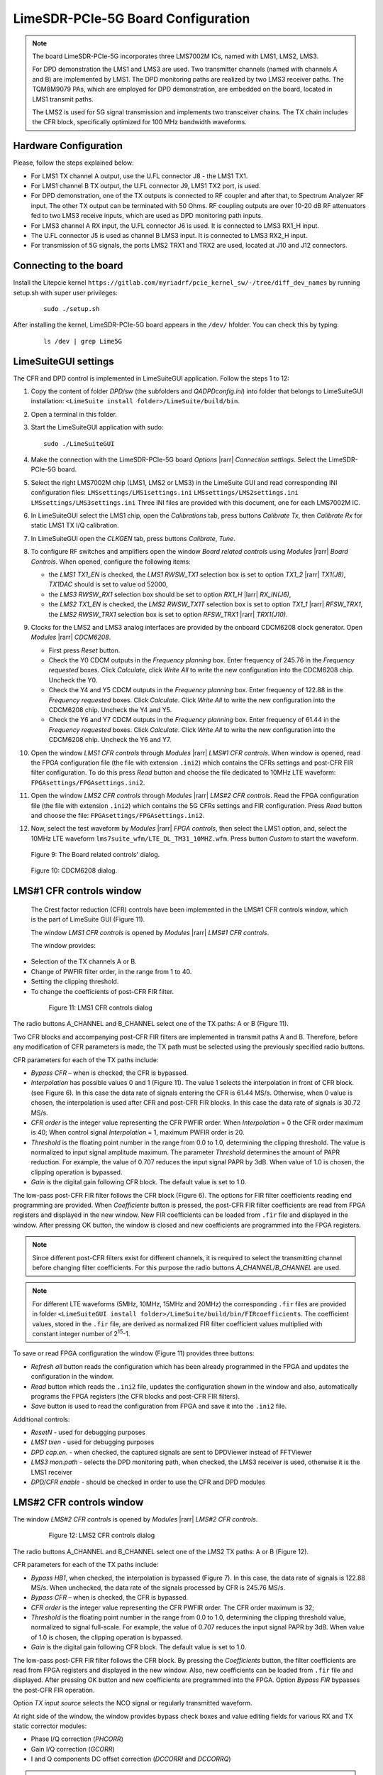 LimeSDR-PCIe-5G Board Configuration
===================================

.. note::

   The board LimeSDR-PCIe-5G incorporates three LMS7002M ICs, named with LMS1, LMS2, LMS3.
   
   For DPD demonstration the LMS1 and LMS3 are used. Two transmitter channels (named with channels A and B) are implemented by LMS1. 
   The DPD monitoring paths are realized by two LMS3 receiver paths. The TQM8M9079 PAs, which are employed for DPD demonstration, 
   are embedded on the board, located in LMS1 transmit paths.

   The LMS2 is used for 5G signal transmission and implements two transceiver chains. 
   The TX chain includes the CFR block, specifically optimized for 100 MHz bandwidth waveforms. 

Hardware Configuration
----------------------

Please, follow the steps explained below:

* For LMS1 TX channel A output, use the U.FL connector J8 - the LMS1 TX1. 
* For LMS1 channel B TX output, the U.FL connector J9, LMS1 TX2 port, is used.
* For DPD demonstration, one of the TX outputs is connected to RF coupler and after that, 
  to Spectrum Analyzer RF input. The other TX output can be terminated with 50 Ohms.
  RF coupling outputs are over 10-20 dB RF attenuators fed to two LMS3 receive inputs,
  which are used as DPD monitoring path inputs.  
* For LMS3 channel A RX input, the U.FL connector J6 is used. It is connected to LMS3 RX1_H input.
* The U.FL connector J5 is used as channel B LMS3 input. It is connected to LMS3 RX2_H input.
* For transmission of 5G signals, the ports LMS2 TRX1 and TRX2 are used, located at J10 and J12 connectors. 


Connecting to the board
-----------------------
Install the Litepcie kernel ``https://gitlab.com/myriadrf/pcie_kernel_sw/-/tree/diff_dev_names`` 
by running setup.sh with super user privileges:
   
   ::

     sudo ./setup.sh

After installing the kernel, LimeSDR-PCIe-5G board appears in the ``/dev/`` hfolder. 
You can check this by typing:
   
   ::

     ls /dev | grep Lime5G 

LimeSuiteGUI settings
---------------------

The CFR and DPD control is implemented in LimeSuiteGUI application. Follow the
steps 1 to 12: 

#. Copy the content of folder *DPD/sw* (the subfolders and *QADPDconfig.ini*) into
   folder that belongs to LimeSuiteGUI installation: ``<LimeSuite install
   folder>/LimeSuite/build/bin``.
#. Open a terminal in this folder.
#. Start the LimeSuiteGUI application with sudo:
   ::

     sudo ./LimeSuiteGUI
#. Make the connection with the LimeSDR-PCIe-5G board *Options* |rarr| *Connection
   settings*. Select the LimeSDR-PCIe-5G board.
#. Select the right LMS7002M chip (LMS1, LMS2 or LMS3) in the LimeSuite GUI and 
   read corresponding INI configuration files:
   ``LMSsettings/LMS1settings.ini``
   ``LMSsettings/LMS2settings.ini``
   ``LMSsettings/LMS3settings.ini``
   Three INI files are provided with this document, one for each LMS7002M IC.
#. In LimeSuiteGUI select the LMS1 chip, open the *Calibrations* tab, press buttons *Calibrate Tx*, then
   *Calibrate Rx* for static LMS1 TX I/Q calibration. 
#. In LimeSuiteGUI open the *CLKGEN* tab, press buttons *Calibrate*, *Tune*.
#. To configure RF switches and amplifiers open the window *Board related controls* 
   using *Modules* |rarr| *Board Controls*. When opened, configure the following items:

   * the *LMS1 TX1_EN* is checked, the *LMS1 RWSW_TX1* selection box is set to option 
     *TX1_2* |rarr| *TX1(J8)*, *TX1DAC* should is set to value od 52000, 
   * the *LMS3 RWSW_RX1* selection box should be set to option *RX1_H* |larr| *RX_IN(J6)*,
   * the *LMS2 TX1_EN* is checked, the *LMS2 RWSW_TX1T* selection box is set to option *TX1_1* |rarr| *RFSW_TRX1*, 
     the *LMS2 RWSW_TRX1* selection box is set to option *RFSW_TRX1* |rarr| *TRX1(J10)*.

#. Clocks for the LMS2 and LMS3 analog interfaces are provided by the onboard 
   CDCM6208 clock generator. Open *Modules* |rarr| *CDCM6208*. 
   
   * First press *Reset* button. 
   * Check the Y0 CDCM outputs in the *Frequency planning* box.
     Enter frequency of 245.76 in the *Frequency requested* boxes. Click *Calculate*,
     click *Write All* to write the new configuration into the CDCM6208 chip. Uncheck the Y0.
   * Check the Y4 and Y5 CDCM outputs in the *Frequency planning* box. 
     Enter frequency of 122.88 in the *Frequency requested* boxes. Click *Calculate*.
     Click *Write All* to write the new configuration into the CDCM6208 chip. Uncheck the Y4 and Y5.
   * Check the Y6 and Y7 CDCM outputs in the *Frequency planning* box. 
     Enter frequency of 61.44 in the *Frequency requested* boxes. Click *Calculate*.
     Click *Write All* to write the new configuration into the CDCM6208 chip. Uncheck the Y6 and Y7.
  
#. Open the window *LMS1 CFR controls* through *Modules* |rarr| *LMS#1 CFR controls*.
   When window is opened, read the FPGA configuration file (the file with extension ``.ini2``) which
   contains the CFRs settings and post-CFR FIR filter configuration. To do this press 
   *Read* button and choose the file dedicated to 10MHz LTE waveform: 
   ``FPGAsettings/FPGAsettings.ini2``. 
#. Open the window *LMS2 CFR controls* through *Modules* |rarr| *LMS#2 CFR controls*.
   Read the FPGA configuration file (the file with extension ``.ini2``) which
   contains the 5G CFRs settings and FIR configuration. Press 
   *Read* button and choose the file: 
   ``FPGAsettings/FPGAsettings.ini2``.    
#. Now, select the test waveform by *Modules* |rarr| *FPGA controls*, then select the
   LMS1 option, and, select the 10MHz LTE waveform ``lms7suite_wfm/LTE_DL_TM31_10MHZ.wfm``.
   Press button *Custom* to start the waveform.

   .. figure:: ../images/board-related-controls-5G.png

   Figure 9: The Board related controls' dialog.

   .. figure:: ../images/CDCM6208.png

   Figure 10: CDCM6208 dialog.
  
LMS#1 CFR controls window
-------------------------

 The Crest factor reduction (CFR) controls have been implemented in the LMS#1 CFR controls
 window, which is the part of LimeSuite GUI (Figure 11). 
 
 The window *LMS1 CFR controls* is opened by *Modules* |rarr| *LMS#1 CFR controls*.

 The window provides:

* Selection of the TX channels A or B.
* Change of PWFIR filter order, in the range from 1 to 40.
* Setting the clipping threshold.
* To change the coefficients of post-CFR FIR filter.

 .. figure:: ../images/lms1-cfr-controls-5G.png

   Figure 11: LMS1 CFR controls dialog

The radio buttons A_CHANNEL and B_CHANNEL select one of the TX paths: A or
B (Figure 11). 

Two CFR blocks and accompanying post-CFR FIR filters are implemented in transmit 
paths A and B. Therefore, before any modification of CFR parameters is made, the 
TX path must be selected using the previously specified radio buttons. 

CFR parameters for each of the TX paths include:

* *Bypass CFR* – when is checked, the CFR is bypassed.
* *Interpolation* has possible values 0 and 1 (Figure 11). The value 1 selects the
  interpolation in front of CFR block. (see Figure 6). In this case the data rate
  of signals entering the CFR is 61.44 MS/s. Otherwise, when 0 value is chosen,
  the interpolation is used after CFR and post-CFR FIR blocks. In this case the
  data rate of signals is 30.72 MS/s. 
* *CFR order* is the integer value representing the CFR PWFIR order. When
  *Interpolation* = 0 the CFR order maximum is 40; When control signal
  *Interpolation* = 1, maximum PWFIR order is 20.
* *Threshold* is the floating point number in the range from 0.0 to 1.0,
  determining the clipping threshold. The value is normalized to input signal
  amplitude maximum. The parameter *Threshold* determines the amount of PAPR
  reduction. For example, the value of 0.707 reduces the input signal PAPR by 3dB.
  When value of 1.0 is chosen, the clipping operation is bypassed. 
* *Gain* is the digital gain following CFR block. The default value is set to 1.0.

The low-pass post-CFR FIR filter follows the CFR block (Figure 6). The options for 
FIR filter coefficients reading end programming are provided. 
When *Coefficients* button is pressed, the post-CFR FIR filter coefficients 
are read from FPGA  registers and displayed in the new window.
New FIR coefficients can be loaded from ``.fir`` file and displayed in the window.
After pressing OK button, the window is closed and new coefficients are programmed
into the FPGA registers.

.. note::

   Since different post-CFR filters exist for
   different channels, it is required to select the transmitting channel before
   changing filter coefficients. 
   For this purpose the radio buttons *A_CHANNEL/B_CHANNEL* are used. 

.. note::

   For different LTE waveforms (5MHz, 10MHz, 15MHz and 20MHz) the corresponding ``.fir`` files are provided in
   folder ``<LimeSuiteGUI install folder>/LimeSuite/build/bin/FIRcoefficients``. 
   The coefficient values, stored in the ``.fir`` file, are derived as normalized FIR filter 
   coefficient values multiplied with constant integer number of 2\ :sup:`15`\ -1.

To save or read FPGA configuration the window (Figure 11) provides three buttons: 

* *Refresh all* button reads the configuration which has been already programmed 
  in the FPGA and updates the configuration in the window.
* *Read* button which reads the ``.ini2`` file, updates the configuration shown in
  the window and also, automatically programs the FPGA registers (the CFR blocks
  and post-CFR FIR filters).
* *Save* button is used to read the configuration from FPGA and save it into the ``.ini2`` file.

Additional controls:

* *ResetN* - used for debugging purposes
* *LMS1 txen* - used for debugging purposes
* *DPD cap.en.* - when checked, the captured signals are sent to DPDViewer instead of FFTViewer
* *LMS3 mon.path* - selects the DPD monitoring path, when checked, the LMS3 receiver 
  is used, otherwise it is the LMS1 receiver 
* *DPD/CFR enable* - should be checked in order to use the CFR and DPD modules


LMS#2 CFR controls window
-------------------------

The window *LMS#2 CFR controls* is opened by *Modules* |rarr| *LMS#2 CFR controls*.

 .. figure:: ../images/lms2-cfr-controls-5G.png

   Figure 12: LMS2 CFR controls dialog

The radio buttons A_CHANNEL and B_CHANNEL select one of the LMS2 TX paths: A or
B (Figure 12). 

CFR parameters for each of the TX paths include:

* *Bypass HB1*, when checked, the interpolation is bypassed (Figure 7). In this 
  case, the data rate of signals is 122.88 MS/s. When unchecked, the data rate of 
  the signals processed by CFR is 245.76 MS/s.
* *Bypass CFR* – when is checked, the CFR is bypassed.   
* *CFR order* is the integer value representing the CFR PWFIR order. 
  The CFR order maximum is 32;
* *Threshold* is the floating point number in the range from 0.0 to 1.0,
  determining the clipping threshold value, normalized to signal
  full-scale. For example, the value of 0.707 reduces the input signal PAPR by 3dB.
  When value of 1.0 is chosen, the clipping operation is bypassed. 
* *Gain* is the digital gain following CFR block. The default value is set to 1.0.

The low-pass post-CFR FIR filter follows the CFR block. By pressing the *Coefficients* 
button, the filter coefficients are read from FPGA registers and displayed 
in the new window. Also, new coefficients can be loaded from ``.fir`` file and displayed.
After pressing OK button and new coefficients are programmed into the FPGA. 
Option *Bypass FIR* bypasses the post-CFR FIR operation.

Option *TX input source* selects the NCO signal or regularly transmitted waveform.

At right side of the window, the window provides bypass check boxes and value editing fields for 
various RX and TX static corrector modules:

* Phase I/Q correction (*PHCORR*)
* Gain I/Q correction (*GCORR*)
* I and Q components DC offset correction (*DCCORRI* and *DCCORRQ*)

.. note::

   For 100 MHz bandwidth waveform the corresponding ``.fir`` files is provided in
   folder ``<LimeSuiteGUI install folder>/LimeSuite/build/bin/FIRcoefficients``. 
   The coefficient values are derived as normalized filter 
   coefficient values multiplied with constant integer number of 2\ :sup:`15`\ -1.

To save or read FPGA configuration: 

* Button *Read* reads the ``.ini2`` file, updates the configuration shown in
  the window and also, automatically programs the FPGA (the CFR blocks
  and post-CFR FIR filters).
* *Save* button is used to read the configuration from FPGA and save it into the ``.ini2`` file.
